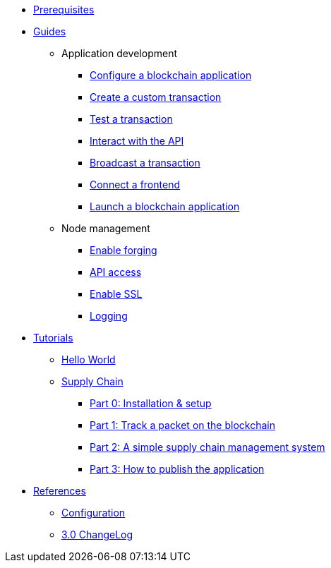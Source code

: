 * xref:setup.adoc[Prerequisites]
* xref:guides/index.adoc[Guides]
** Application development
*** xref:guides/app-development/configuration.adoc[Configure a blockchain application]
*** xref:guides/app-development/customize.adoc[Create a custom transaction]
*** xref:guides/app-development/test.adoc[Test a transaction]
*** xref:guides/app-development/interact.adoc[Interact with the API]
*** xref:guides/app-development/broadcast.adoc[Broadcast a transaction]
*** xref:guides/app-development/frontend.adoc[Connect a frontend]
*** xref:guides/app-development/launch.adoc[Launch a blockchain application]
** Node management
*** xref:guides/node-management/forging.adoc[Enable forging]
*** xref:guides/node-management/api-access.adoc[API access]
*** xref:guides/node-management/enable-ssl.adoc[Enable SSL]
*** xref:guides/node-management/logging.adoc[Logging]
* xref:tutorials/index.adoc[Tutorials]
** xref:tutorials/hello-world.adoc[Hello World]
** xref:tutorials/transport.adoc[Supply Chain]
*** xref:tutorials/transport0.adoc[Part 0: Installation & setup]
*** xref:tutorials/transport1.adoc[Part 1: Track a packet on the blockchain]
*** xref:tutorials/transport2.adoc[Part 2: A simple supply chain management system]
*** xref:tutorials/transport3.adoc[Part 3: How to publish the application]
* xref:reference/index.adoc[References]
** xref:reference/config.adoc[Configuration]
** xref:reference/changelog.adoc[3.0 ChangeLog]
